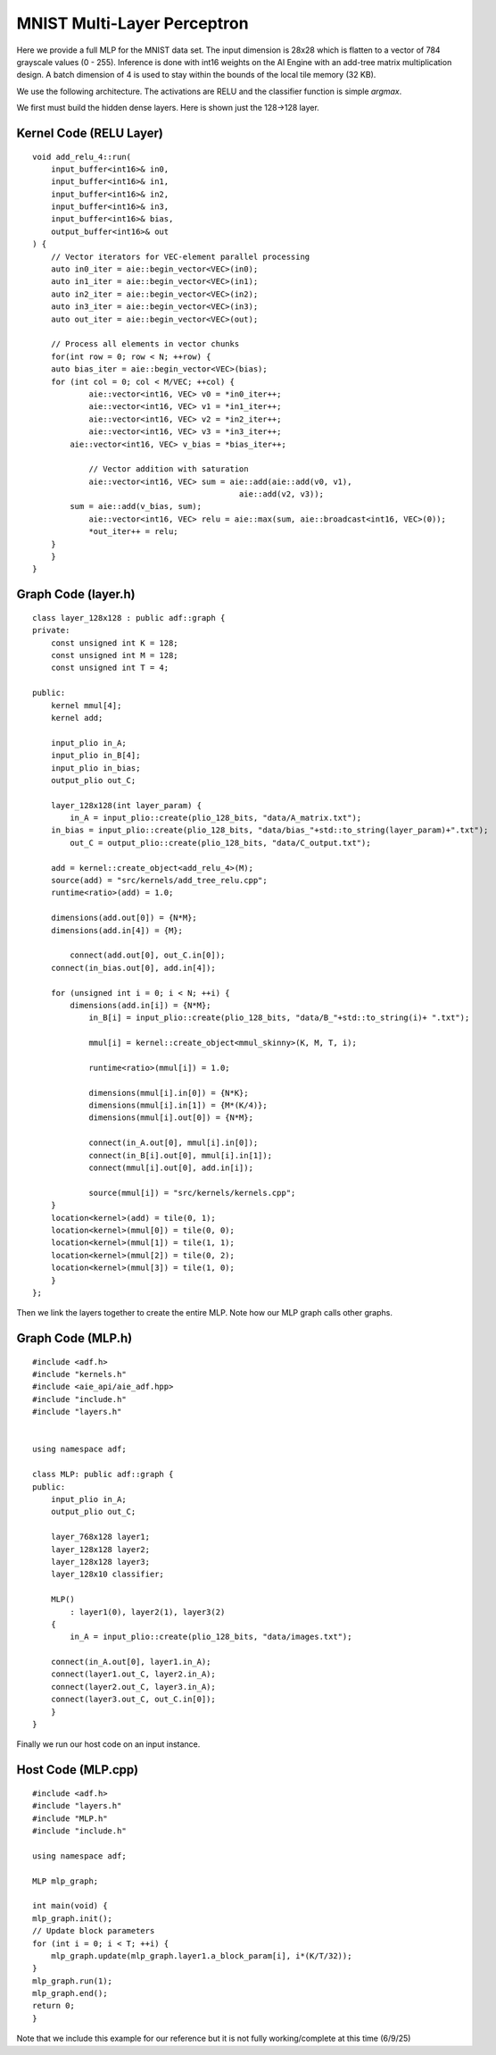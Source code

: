 MNIST Multi-Layer Perceptron
============================
Here we provide a full MLP for the MNIST data set. The input dimension is 28x28 which is flatten to a vector of 784 grayscale values (0 - 255). Inference is done with int16 weights on the AI Engine with an add-tree matrix multiplication design. A batch dimension of 4 is used to stay within the bounds of the local tile memory (32 KB). 

We use the following architecture. The activations are RELU and the classifier function is simple `argmax`.

.. image:: image/mlp_layers.png
   :alt: MLP layer architecture
   :width: 400px
   :align: center


We first must build the hidden dense layers. Here is shown just the 128->128 layer.

Kernel Code (RELU Layer)
--------------------------

::
    
    void add_relu_4::run(
        input_buffer<int16>& in0,  
        input_buffer<int16>& in1,   
        input_buffer<int16>& in2, 
        input_buffer<int16>& in3,
        input_buffer<int16>& bias,
        output_buffer<int16>& out
    ) {
        // Vector iterators for VEC-element parallel processing
        auto in0_iter = aie::begin_vector<VEC>(in0);
        auto in1_iter = aie::begin_vector<VEC>(in1);
        auto in2_iter = aie::begin_vector<VEC>(in2);
        auto in3_iter = aie::begin_vector<VEC>(in3);
        auto out_iter = aie::begin_vector<VEC>(out);

        // Process all elements in vector chunks
        for(int row = 0; row < N; ++row) {
        auto bias_iter = aie::begin_vector<VEC>(bias);
        for (int col = 0; col < M/VEC; ++col) {
                aie::vector<int16, VEC> v0 = *in0_iter++;
                aie::vector<int16, VEC> v1 = *in1_iter++;
                aie::vector<int16, VEC> v2 = *in2_iter++;
                aie::vector<int16, VEC> v3 = *in3_iter++;
            aie::vector<int16, VEC> v_bias = *bias_iter++;

                // Vector addition with saturation
                aie::vector<int16, VEC> sum = aie::add(aie::add(v0, v1), 
                                                aie::add(v2, v3));
            sum = aie::add(v_bias, sum);
                aie::vector<int16, VEC> relu = aie::max(sum, aie::broadcast<int16, VEC>(0)); 
                *out_iter++ = relu;
        }
        }
    }


Graph Code (layer.h)
--------------------------

::
    
    class layer_128x128 : public adf::graph {
    private:
        const unsigned int K = 128;
        const unsigned int M = 128;
        const unsigned int T = 4;

    public:
        kernel mmul[4];
        kernel add;

        input_plio in_A;
        input_plio in_B[4];
        input_plio in_bias;
        output_plio out_C;

        layer_128x128(int layer_param) {
            in_A = input_plio::create(plio_128_bits, "data/A_matrix.txt");
        in_bias = input_plio::create(plio_128_bits, "data/bias_"+std::to_string(layer_param)+".txt");
            out_C = output_plio::create(plio_128_bits, "data/C_output.txt");

        add = kernel::create_object<add_relu_4>(M);
        source(add) = "src/kernels/add_tree_relu.cpp";
        runtime<ratio>(add) = 1.0;

        dimensions(add.out[0]) = {N*M};
        dimensions(add.in[4]) = {M};

            connect(add.out[0], out_C.in[0]);
        connect(in_bias.out[0], add.in[4]);

        for (unsigned int i = 0; i < N; ++i) {
            dimensions(add.in[i]) = {N*M};
                in_B[i] = input_plio::create(plio_128_bits, "data/B_"+std::to_string(i)+ ".txt");

                mmul[i] = kernel::create_object<mmul_skinny>(K, M, T, i);

                runtime<ratio>(mmul[i]) = 1.0;

                dimensions(mmul[i].in[0]) = {N*K};
                dimensions(mmul[i].in[1]) = {M*(K/4)};
                dimensions(mmul[i].out[0]) = {N*M};

                connect(in_A.out[0], mmul[i].in[0]);
                connect(in_B[i].out[0], mmul[i].in[1]);
                connect(mmul[i].out[0], add.in[i]);

                source(mmul[i]) = "src/kernels/kernels.cpp";
        }
        location<kernel>(add) = tile(0, 1);
        location<kernel>(mmul[0]) = tile(0, 0);
        location<kernel>(mmul[1]) = tile(1, 1);
        location<kernel>(mmul[2]) = tile(0, 2);
        location<kernel>(mmul[3]) = tile(1, 0);
        }
    };


Then we link the layers together to create the entire MLP. Note how our MLP graph calls other graphs.


Graph Code (MLP.h)
-------------------------

::

    #include <adf.h>
    #include "kernels.h"
    #include <aie_api/aie_adf.hpp>
    #include "include.h"
    #include "layers.h"


    using namespace adf;

    class MLP: public adf::graph {
    public:
        input_plio in_A;
        output_plio out_C;

        layer_768x128 layer1;
        layer_128x128 layer2;
        layer_128x128 layer3;
        layer_128x10 classifier;

        MLP()
            : layer1(0), layer2(1), layer3(2)
        {
            in_A = input_plio::create(plio_128_bits, "data/images.txt");

        connect(in_A.out[0], layer1.in_A);
        connect(layer1.out_C, layer2.in_A);
        connect(layer2.out_C, layer3.in_A);
        connect(layer3.out_C, out_C.in[0]);
        }
    }


Finally we run our host code on an input instance.


Host Code (MLP.cpp)
-------------------------

::

    #include <adf.h>
    #include "layers.h"
    #include "MLP.h"
    #include "include.h"

    using namespace adf;

    MLP mlp_graph;

    int main(void) {
    mlp_graph.init();
    // Update block parameters
    for (int i = 0; i < T; ++i) {
        mlp_graph.update(mlp_graph.layer1.a_block_param[i], i*(K/T/32));
    }
    mlp_graph.run(1);
    mlp_graph.end();
    return 0;
    }



Note that we include this example for our reference but it is not fully working/complete at this time (6/9/25)